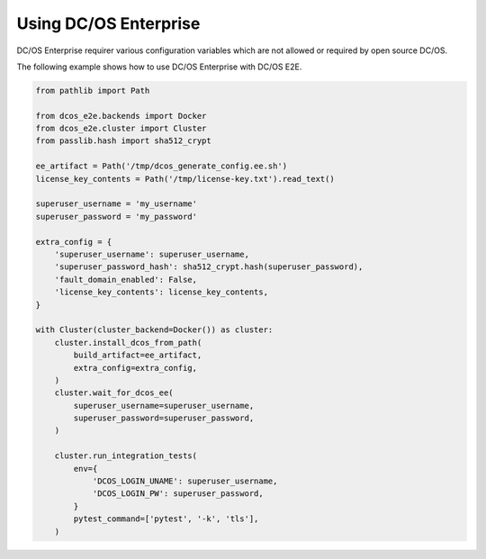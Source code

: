 Using DC/OS Enterprise
======================

DC/OS Enterprise requirer various configuration variables which are not allowed or required by open source DC/OS.

The following example shows how to use DC/OS Enterprise with DC/OS E2E.

.. code:: python

    from pathlib import Path

    from dcos_e2e.backends import Docker
    from dcos_e2e.cluster import Cluster
    from passlib.hash import sha512_crypt

    ee_artifact = Path('/tmp/dcos_generate_config.ee.sh')
    license_key_contents = Path('/tmp/license-key.txt').read_text()

    superuser_username = 'my_username'
    superuser_password = 'my_password'

    extra_config = {
        'superuser_username': superuser_username,
        'superuser_password_hash': sha512_crypt.hash(superuser_password),
        'fault_domain_enabled': False,
        'license_key_contents': license_key_contents,
    }

    with Cluster(cluster_backend=Docker()) as cluster:
        cluster.install_dcos_from_path(
            build_artifact=ee_artifact,
            extra_config=extra_config,
        )
        cluster.wait_for_dcos_ee(
            superuser_username=superuser_username,
            superuser_password=superuser_password,
        )

        cluster.run_integration_tests(
            env={
                'DCOS_LOGIN_UNAME': superuser_username,
                'DCOS_LOGIN_PW': superuser_password,
            }
            pytest_command=['pytest', '-k', 'tls'],
        )
